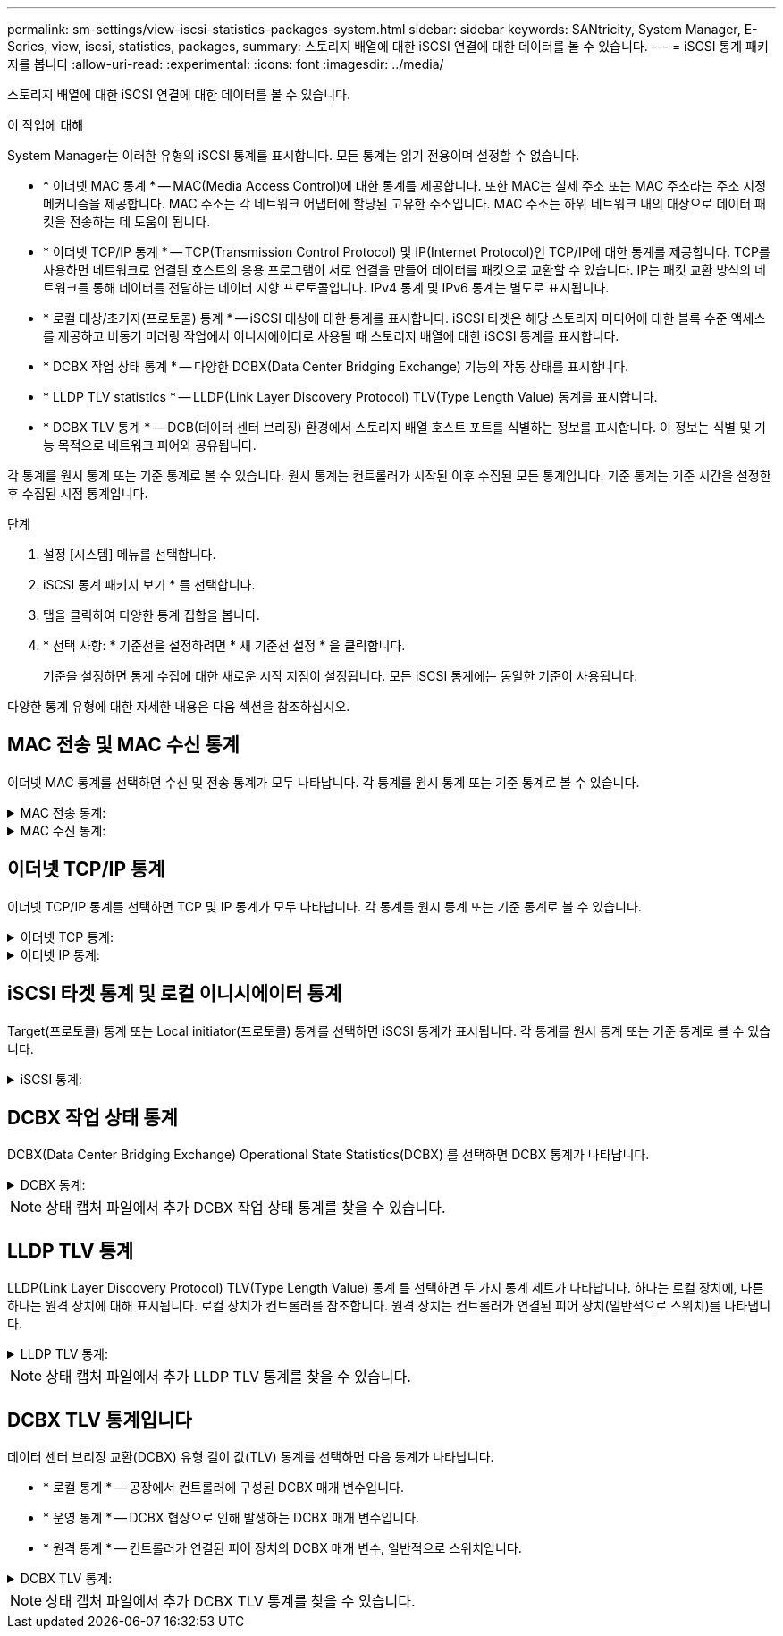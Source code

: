 ---
permalink: sm-settings/view-iscsi-statistics-packages-system.html 
sidebar: sidebar 
keywords: SANtricity, System Manager, E-Series, view, iscsi, statistics, packages, 
summary: 스토리지 배열에 대한 iSCSI 연결에 대한 데이터를 볼 수 있습니다. 
---
= iSCSI 통계 패키지를 봅니다
:allow-uri-read: 
:experimental: 
:icons: font
:imagesdir: ../media/


[role="lead"]
스토리지 배열에 대한 iSCSI 연결에 대한 데이터를 볼 수 있습니다.

.이 작업에 대해
System Manager는 이러한 유형의 iSCSI 통계를 표시합니다. 모든 통계는 읽기 전용이며 설정할 수 없습니다.

* * 이더넷 MAC 통계 * -- MAC(Media Access Control)에 대한 통계를 제공합니다. 또한 MAC는 실제 주소 또는 MAC 주소라는 주소 지정 메커니즘을 제공합니다. MAC 주소는 각 네트워크 어댑터에 할당된 고유한 주소입니다. MAC 주소는 하위 네트워크 내의 대상으로 데이터 패킷을 전송하는 데 도움이 됩니다.
* * 이더넷 TCP/IP 통계 * -- TCP(Transmission Control Protocol) 및 IP(Internet Protocol)인 TCP/IP에 대한 통계를 제공합니다. TCP를 사용하면 네트워크로 연결된 호스트의 응용 프로그램이 서로 연결을 만들어 데이터를 패킷으로 교환할 수 있습니다. IP는 패킷 교환 방식의 네트워크를 통해 데이터를 전달하는 데이터 지향 프로토콜입니다. IPv4 통계 및 IPv6 통계는 별도로 표시됩니다.
* * 로컬 대상/초기자(프로토콜) 통계 * -- iSCSI 대상에 대한 통계를 표시합니다. iSCSI 타겟은 해당 스토리지 미디어에 대한 블록 수준 액세스를 제공하고 비동기 미러링 작업에서 이니시에이터로 사용될 때 스토리지 배열에 대한 iSCSI 통계를 표시합니다.
* * DCBX 작업 상태 통계 * -- 다양한 DCBX(Data Center Bridging Exchange) 기능의 작동 상태를 표시합니다.
* * LLDP TLV statistics * -- LLDP(Link Layer Discovery Protocol) TLV(Type Length Value) 통계를 표시합니다.
* * DCBX TLV 통계 * -- DCB(데이터 센터 브리징) 환경에서 스토리지 배열 호스트 포트를 식별하는 정보를 표시합니다. 이 정보는 식별 및 기능 목적으로 네트워크 피어와 공유됩니다.


각 통계를 원시 통계 또는 기준 통계로 볼 수 있습니다. 원시 통계는 컨트롤러가 시작된 이후 수집된 모든 통계입니다. 기준 통계는 기준 시간을 설정한 후 수집된 시점 통계입니다.

.단계
. 설정 [시스템] 메뉴를 선택합니다.
. iSCSI 통계 패키지 보기 * 를 선택합니다.
. 탭을 클릭하여 다양한 통계 집합을 봅니다.
. * 선택 사항: * 기준선을 설정하려면 * 새 기준선 설정 * 을 클릭합니다.
+
기준을 설정하면 통계 수집에 대한 새로운 시작 지점이 설정됩니다. 모든 iSCSI 통계에는 동일한 기준이 사용됩니다.



다양한 통계 유형에 대한 자세한 내용은 다음 섹션을 참조하십시오.



== MAC 전송 및 MAC 수신 통계

이더넷 MAC 통계를 선택하면 수신 및 전송 통계가 모두 나타납니다. 각 통계를 원시 통계 또는 기준 통계로 볼 수 있습니다.

.MAC 전송 통계:
[%collapsible]
====
[cols="25h,~"]
|===
| 통계 | 정의 


 a| 
F
 a| 
프레임 수



 a| 
B
 a| 
바이트 수입니다



 a| 
메인프레임
 a| 
멀티캐스트 프레임 수입니다



 a| 
BF
 a| 
브로드캐스트 프레임 수입니다



 a| 
PF
 a| 
중지 프레임 수입니다



 a| 
CF
 a| 
제어 프레임 수



 a| 
FDF
 a| 
프레임 지연 수입니다



 a| 
공급
 a| 
프레임 초과 유예 수입니다



 a| 
FLC
 a| 
프레임 지연 충돌 횟수



 a| 
FA
 a| 
프레임 중단 카운트



 a| 
FSC
 a| 
프레임 단일 충돌 카운트



 a| 
FMC
 a| 
여러 충돌 프레임 수



 a| 
FC
 a| 
프레임 충돌 카운트



 a| 
FDR
 a| 
프레임 드롭된 카운트



 a| 
JF
 a| 
점보 프레임 수입니다

|===
====
.MAC 수신 통계:
[%collapsible]
====
[cols="25h,~"]
|===
| 통계 | 정의 


 a| 
F
 a| 
프레임 수



 a| 
B
 a| 
바이트 수입니다



 a| 
메인프레임
 a| 
멀티캐스트 프레임 수입니다



 a| 
BF
 a| 
브로드캐스트 프레임 수입니다



 a| 
PF
 a| 
중지 프레임 수입니다



 a| 
CF
 a| 
제어 프레임 수



 a| 
레
 a| 
프레임 길이 오류 수입니다



 a| 
FD
 a| 
프레임 드롭된 카운트



 a| 
FCRCE
 a| 
프레임 CRC 오류 수입니다



 a| 
요금
 a| 
프레임 인코딩 오류 수입니다



 a| 
LFE
 a| 
큰 프레임 오류 수입니다



 a| 
SFE
 a| 
작은 프레임 오류 수입니다



 a| 
J
 a| 
Jabber 수



 a| 
UCC
 a| 
알 수 없는 제어 프레임 수입니다



 a| 
CSE
 a| 
캐리어 감지 오류 카운트

|===
====


== 이더넷 TCP/IP 통계

이더넷 TCP/IP 통계를 선택하면 TCP 및 IP 통계가 모두 나타납니다. 각 통계를 원시 통계 또는 기준 통계로 볼 수 있습니다.

.이더넷 TCP 통계:
[%collapsible]
====
[cols="25h,~"]
|===
| 통계 | 정의 


 a| 
TxS
 a| 
전송된 세그먼트 수입니다



 a| 
TxB
 a| 
전송된 바이트 수입니다



 a| 
RTxTE
 a| 
재전송 timer expired count



 a| 
TxDACK
 a| 
전송 지연 ACK 수



 a| 
TxACK
 a| 
전송 ACK 수



 a| 
Rxs
 a| 
수신된 세그먼트 수입니다



 a| 
RXB
 a| 
바이트 수가 수신되었습니다



 a| 
RxDACK
 a| 
중복 ACK 수를 수신했습니다



 a| 
RxACK
 a| 
ACK count를 수신함



 a| 
RxSEC
 a| 
세그먼트 오류 수가 수신되었습니다



 a| 
RxSOOC
 a| 
수신된 세그먼트 주문 수 초과



 a| 
RxWP
 a| 
수신 윈도우 프로브 수입니다



 a| 
RxWU
 a| 
윈도우 업데이트 카운트를 수신했습니다

|===
====
.이더넷 IP 통계:
[%collapsible]
====
[cols="25h,~"]
|===
| 통계 | 정의 


 a| 
TxP
 a| 
전송된 패킷 수입니다



 a| 
TxB
 a| 
전송된 바이트 수입니다



 a| 
TxF
 a| 
전송된 단편 카운트



 a| 
RxP
 a| 
수신된 패킷 수 수신된 IPv4 패킷 수를 표시하려면 * Show IPv4 * 를 선택합니다. 수신된 IPv6 패킷 수를 표시하려면 * IPv6 표시 * 를 선택합니다.



 a| 
RXB
 a| 
바이트 수가 수신되었습니다



 a| 
RxF
 a| 
조각 수를 받았습니다



 a| 
RxPE
 a| 
패킷 오류 카운트를 수신했습니다



 a| 
재해 복구
 a| 
데이터그램 재조립 수



 a| 
DRE-OLFC
 a| 
데이터그램 재조립 오류, 중복된 조각 수



 a| 
DRE-OOFC
 a| 
데이터그램 재조립 오류, 주문되지 않았습니다 조각 수



 a| 
DRE - TOC
 a| 
데이터그램 재조립 오류, 시간 초과 수

|===
====


== iSCSI 타겟 통계 및 로컬 이니시에이터 통계

Target(프로토콜) 통계 또는 Local initiator(프로토콜) 통계를 선택하면 iSCSI 통계가 표시됩니다. 각 통계를 원시 통계 또는 기준 통계로 볼 수 있습니다.

.iSCSI 통계:
[%collapsible]
====
[cols="25h,~"]
|===
| 통계 | 정의 


 a| 
서비스 수준
 a| 
성공적인 iSCSI 로그인 수



 a| 
UL
 a| 
실패한 iSCSI 로그인 수입니다



 a| 
토
 a| 
성공한 iSCSI 인증 수(인증이 활성화된 경우)



 a| 
UA
 a| 
실패한 iSCSI 인증 수(인증이 활성화된 경우)



 a| 
PDU입니다
 a| 
iSCSI PDU 처리 수를 수정합니다



 a| 
HDe
 a| 
헤더 다이제스트 오류 수가 포함된 iSCSI PDU



 a| 
DDE
 a| 
데이터 다이제스트 오류 수가 포함된 iSCSI PDU



 a| 
PE
 a| 
PDU와 iSCSI 프로토콜 오류 수



 a| 
우스트입니다
 a| 
예기치 않은 iSCSI 세션 종료 수입니다



 a| 
uct
 a| 
예기치 않은 iSCSI 연결 종료 수입니다

|===
====


== DCBX 작업 상태 통계

DCBX(Data Center Bridging Exchange) Operational State Statistics(DCBX) 를 선택하면 DCBX 통계가 나타납니다.

.DCBX 통계:
[%collapsible]
====
[cols="25h,~"]
|===
| 통계 | 정의 


 a| 
iSCSI 호스트 포트
 a| 
컨트롤러 번호, 포트 번호 형식으로 감지된 호스트 포트의 위치를 나타냅니다.



 a| 
우선 순위 그룹
 a| 
PG(우선 순위 그룹) 응용 프로그램의 작동 상태를 나타냅니다. 상태는 Enabled 또는 Disabled입니다.



 a| 
우선 순위 기반 흐름 제어
 a| 
우선 순위 기반 흐름 제어(PFC) 기능의 작동 상태를 나타냅니다. 상태는 Enabled 또는 Disabled입니다.



 a| 
iSCSI 기능
 a| 
iSCSI(Internet Small Computer System Interface) 응용 프로그램의 작동 상태를 나타냅니다. 상태는 Enabled 또는 Disabled입니다.



 a| 
FCoE 대역폭
 a| 
FCoE(Fibre Channel over Ethernet) 대역폭의 상태를 나타냅니다. 상태는 True 또는 False입니다.



 a| 
FCoE/FIP 맵 불일치 없음
 a| 
FCoE와 FIP(FCoE Initialization Protocol) 간의 맵 불일치가 있는지 여부를 나타냅니다. 값은 True 또는 False입니다.

|===
====

NOTE: 상태 캡처 파일에서 추가 DCBX 작업 상태 통계를 찾을 수 있습니다.



== LLDP TLV 통계

LLDP(Link Layer Discovery Protocol) TLV(Type Length Value) 통계 를 선택하면 두 가지 통계 세트가 나타납니다. 하나는 로컬 장치에, 다른 하나는 원격 장치에 대해 표시됩니다. 로컬 장치가 컨트롤러를 참조합니다. 원격 장치는 컨트롤러가 연결된 피어 장치(일반적으로 스위치)를 나타냅니다.

.LLDP TLV 통계:
[%collapsible]
====
[cols="25h,~"]
|===
| 통계 | 정의 


 a| 
iSCSI 호스트 포트
 a| 
컨트롤러 번호, 포트 번호 형식으로 감지된 호스트 포트의 위치를 나타냅니다.



 a| 
섀시 ID입니다
 a| 
섀시 ID를 나타냅니다.



 a| 
섀시 ID 하위 유형입니다
 a| 
섀시 ID 하위 유형을 나타냅니다.



 a| 
포트 ID입니다
 a| 
포트 ID를 나타냅니다.



 a| 
포트 ID 하위 유형입니다
 a| 
포트 ID 하위 유형을 나타냅니다.



 a| 
라이브까지 시간
 a| 
수신자 LLDP 상담원이 해당 정보를 유효한 것으로 간주하는 시간(초)을 나타냅니다.

|===
====

NOTE: 상태 캡처 파일에서 추가 LLDP TLV 통계를 찾을 수 있습니다.



== DCBX TLV 통계입니다

데이터 센터 브리징 교환(DCBX) 유형 길이 값(TLV) 통계를 선택하면 다음 통계가 나타납니다.

* * 로컬 통계 * -- 공장에서 컨트롤러에 구성된 DCBX 매개 변수입니다.
* * 운영 통계 * -- DCBX 협상으로 인해 발생하는 DCBX 매개 변수입니다.
* * 원격 통계 * -- 컨트롤러가 연결된 피어 장치의 DCBX 매개 변수, 일반적으로 스위치입니다.


.DCBX TLV 통계:
[%collapsible]
====
[cols="25h,~"]
|===
| 통계 | 정의 


 a| 
iSCSI 호스트 포트
 a| 
컨트롤러 번호, 포트 번호 형식으로 감지된 호스트 포트의 위치를 나타냅니다.



 a| 
흐름 제어 모드
 a| 
전체 포트의 흐름 제어 모드 유효한 값은 Disabled, Standard, Per Priority 또는 Indeterminate입니다.



 a| 
프로토콜
 a| 
통신 프로토콜입니다. 유효한 값은 FCoE, FIP, iSCSI 또는 알 수 없습니다.



 a| 
우선 순위
 a| 
통신의 우선 순위 번호를 나타내는 정수 값입니다.



 a| 
우선 순위 그룹
 a| 
프로토콜이 할당된 우선 순위 그룹을 나타내는 정수 값입니다.



 a| 
우선 순위 그룹 % 대역폭
 a| 
우선 순위 그룹에 할당된 대역폭의 양을 나타내는 백분율 값입니다.



 a| 
DCBX PFC 상태
 a| 
특정 포트의 우선 순위 기반 흐름 제어(PFC) 상태입니다. 이 값은 사용 또는 사용 안 함으로 설정됩니다.

|===
====

NOTE: 상태 캡처 파일에서 추가 DCBX TLV 통계를 찾을 수 있습니다.
